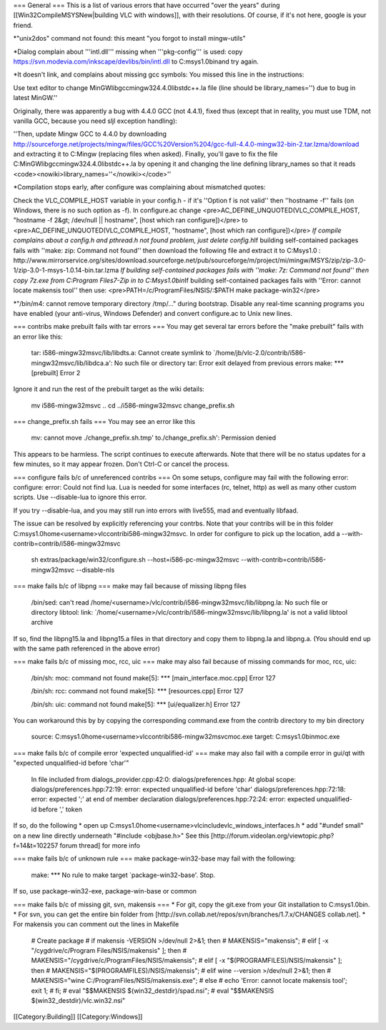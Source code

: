 === General === This is a list of various errors that have occurred
"over the years" during [[Win32CompileMSYSNew|building VLC with
windows]], with their resolutions. Of course, if it's not here, google
is your friend.

\*"unix2dos" command not found: this meant "you forgot to install
mingw-utils"

\*Dialog complain about '''intl.dll''' missing when '''pkg-config''' is
used: copy https://svn.modevia.com/inkscape/devlibs/bin/intl.dll to
C:msys1.0binand try again.

\*It doesn't link, and complains about missing gcc symbols: You missed
this line in the instructions:

Use text editor to change MinGWlibgccmingw324.4.0libstdc++.la file (line
should be library_names='') due to bug in latest MinGW.''

Originally, there was apparently a bug with 4.4.0 GCC (not 4.4.1), fixed
thus (except that in reality, you must use TDM, not vanilla GCC, because
you need sljl exception handling):

''Then, update Mingw GCC to 4.4.0 by downloading
http://sourceforge.net/projects/mingw/files/GCC%20Version%204/gcc-full-4.4.0-mingw32-bin-2.tar.lzma/download
and extracting it to C:Mingw (replacing files when asked). Finally,
you'll gave to fix the file C:MinGWlibgccmingw324.4.0libstdc++.la by
opening it and changing the line defining library_names so that it reads
<code><nowiki>library_names=''</nowiki></code>''

\*Compilation stops early, after configure was complaining about
mismatched quotes:

Check the VLC_COMPILE_HOST variable in your config.h - if it's ''Option
f is not valid'' then ''hostname -f'' fails (on Windows, there is no
such option as -f). In configure.ac change
<pre>AC_DEFINE_UNQUOTED(VLC_COMPILE_HOST, "hostname -f 2&gt; /dev/null
\|\| hostname", [host which ran configure])</pre> to
<pre>AC_DEFINE_UNQUOTED(VLC_COMPILE_HOST, "hostname", [host which ran
configure])</pre> *If compile complains about a config.h and pthread.h
not found problem, just delete config.h*\ If building self-contained
packages fails with ''make: zip: Command not found'' then download the
following file and extract it to C:Msys1.0 :
http://www.mirrorservice.org/sites/download.sourceforge.net/pub/sourceforge/m/project/mi/mingw/MSYS/zip/zip-3.0-1/zip-3.0-1-msys-1.0.14-bin.tar.lzma
*If building self-contained packages fails with ''make: 7z: Command not
found'' then copy 7z.exe from C:Program Files7-Zip in to
C:Msys1.0bin*\ If building self-contained packages fails with ''Error:
cannot locate makensis tool'' then use:
<pre>PATH=/c/ProgramFiles/NSIS/:$PATH make package-win32</pre>

\*"/bin/m4: cannot remove temporary directory /tmp/..." during
bootstrap. Disable any real-time scanning programs you have enabled
(your anti-virus, Windows Defender) and convert configure.ac to Unix new
lines.

=== contribs make prebuilt fails with tar errors === You may get several
tar errors before the "make prebuilt" fails with an error like this:

   tar: i586-mingw32msvc/lib/libdts.a: Cannot create symlink to
   \`/home/jb/vlc-2.0/contrib/i586-mingw32msvc/lib/libdca.a': No such
   file or directory tar: Error exit delayed from previous errors make:
   \**\* [prebuilt] Error 2

Ignore it and run the rest of the prebuilt target as the wiki details:

   mv i586-mingw32msvc .. cd ../i586-mingw32msvc change_prefix.sh

=== change_prefix.sh fails === You may see an error like this

   mv: cannot move ./change_prefix.sh.tmp' to./change_prefix.sh':
   Permission denied

This appears to be harmless. The script continues to execute afterwards.
Note that there will be no status updates for a few minutes, so it may
appear frozen. Don't Ctrl-C or cancel the process.

=== configure fails b/c of unreferenced contribs === On some setups,
configure may fail with the following error: configure: error: Could not
find lua. Lua is needed for some interfaces (rc, telnet, http) as well
as many other custom scripts. Use --disable-lua to ignore this error.

If you try --disable-lua, and you may still run into errors with
live555, mad and eventually libfaad.

The issue can be resolved by explicitly referencing your contrbs. Note
that your contribs will be in this folder
C:msys1.0home<username>vlccontribi586-mingw32msvc. In order for
configure to pick up the location, add a
--with-contrib=contrib/i586-mingw32msvc

   sh extras/package/win32/configure.sh --host=i586-pc-mingw32msvc
   --with-contrib=contrib/i586-mingw32msvc --disable-nls

=== make fails b/c of libpng === make may fail because of missing libpng
files

   /bin/sed: can't read
   /home/<username>/vlc/contrib/i586-mingw32msvc/lib/libpng.la: No such
   file or directory libtool: link:
   \`/home/<username>/vlc/contrib/i586-mingw32msvc/lib/libpng.la' is not
   a valid libtool archive

If so, find the libpng15.la and libpng15.a files in that directory and
copy them to libpng.la and libpng.a. (You should end up with the same
path referenced in the above error)

=== make fails b/c of missing moc, rcc, uic === make may also fail
because of missing commands for moc, rcc, uic:

   /bin/sh: moc: command not found make[5]: \**\*
   [main_interface.moc.cpp] Error 127

   /bin/sh: rcc: command not found make[5]: \**\* [resources.cpp] Error
   127

   /bin/sh: uic: command not found make[5]: \**\* [ui/equalizer.h] Error
   127

You can workaround this by by copying the corresponding command.exe from
the contrib directory to my bin directory

   source: C:msys1.0home<username>vlccontribi586-mingw32msvcmoc.exe
   target: C:msys1.0binmoc.exe

=== make fails b/c of compile error 'expected unqualified-id' === make
may also fail with a compile error in gui/qt with "expected
unqualified-id before 'char'"

   In file included from dialogs_provider.cpp:42:0:
   dialogs/preferences.hpp: At global scope:
   dialogs/preferences.hpp:72:19: error: expected unqualified-id before
   'char' dialogs/preferences.hpp:72:18: error: expected ';' at end of
   member declaration dialogs/preferences.hpp:72:24: error: expected
   unqualified-id before ',' token

If so, do the following \* open up
C:msys1.0home<username>vlcincludevlc_windows_interfaces.h \* add "#undef
small" on a new line directly underneath "#include <objbase.h>" See this
[http://forum.videolan.org/viewtopic.php?f=14&t=102257 forum thread] for
more info

=== make fails b/c of unknown rule === make package-win32-base may fail
with the following:

   make: \**\* No rule to make target \`package-win32-base'. Stop.

If so, use package-win32-exe, package-win-base or common

=== make fails b/c of missing git, svn, makensis === \* For git, copy
the git.exe from your Git installation to C:msys1.0bin. \* For svn, you
can get the entire bin folder from
[http://svn.collab.net/repos/svn/branches/1.7.x/CHANGES collab.net]. \*
For makensis you can comment out the lines in Makefile

   # Create package # if makensis -VERSION >/dev/null 2>&1; then #
   MAKENSIS="makensis"; # elif [ -x "/cygdrive/c/Program
   Files/NSIS/makensis" ]; then #
   MAKENSIS="/cygdrive/c/ProgramFiles/NSIS/makensis"; # elif [ -x
   "$(PROGRAMFILES)/NSIS/makensis" ]; then #
   MAKENSIS="$(PROGRAMFILES)/NSIS/makensis"; # elif wine --version
   >/dev/null 2>&1; then # MAKENSIS="wine
   C:/ProgramFiles/NSIS/makensis.exe"; # else # echo 'Error: cannot
   locate makensis tool'; exit 1; # fi; # eval "$$MAKENSIS
   $(win32_destdir)/spad.nsi"; # eval "$$MAKENSIS
   $(win32_destdir)/vlc.win32.nsi"

[[Category:Building]] [[Category:Windows]]
